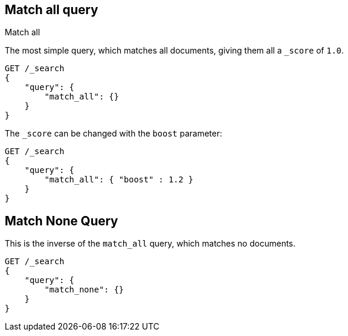 [[query-dsl-match-all-query]]
== Match all query
++++
<titleabbrev>Match all</titleabbrev>
++++

The most simple query, which matches all documents, giving them all a `_score`
of `1.0`.

[source,console]
--------------------------------------------------
GET /_search
{ 
    "query": {
        "match_all": {}
    }
}
--------------------------------------------------

The `_score` can be changed with the `boost` parameter:

[source,console]
--------------------------------------------------
GET /_search
{
    "query": {
        "match_all": { "boost" : 1.2 }
    }
}
--------------------------------------------------

[[query-dsl-match-none-query]]
[float]
== Match None Query

This is the inverse of the `match_all` query, which matches no documents.

[source,console]
--------------------------------------------------
GET /_search
{
    "query": {
        "match_none": {} 
    }
}
--------------------------------------------------
